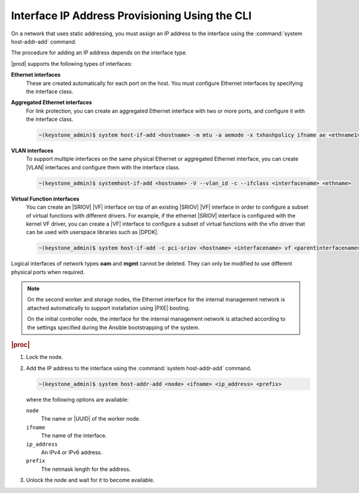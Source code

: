 
.. zto1559767850528
.. _interface-ip-address-provisioning-using-the-cli:

===============================================
Interface IP Address Provisioning Using the CLI
===============================================

On a network that uses static addressing, you must assign an IP address to
the interface using the :command:`system host-addr-add` command.

The procedure for adding an IP address depends on the interface type.

|prod| supports the following types of interfaces:

**Ethernet interfaces**
    These are created automatically for each port on the host. You must
    configure Ethernet interfaces by specifying the interface class.

**Aggregated Ethernet interfaces**
    For link protection, you can create an aggregated Ethernet interface with
    two or more ports, and configure it with the interface class.

    .. code-block:: none

        ~(keystone_admin)$ system host-if-add <hostname> -m mtu -a aemode -x txhashpolicy ifname ae <ethname1> <ethname2>

**VLAN interfaces**
    To support multiple interfaces on the same physical Ethernet or
    aggregated Ethernet interface, you can create |VLAN| interfaces and
    configure them with the interface class.

    .. code-block:: none

        ~(keystone_admin)$ systemhost-if-add <hostname> -V --vlan_id -c --ifclass <interfacename> <ethname>

**Virtual Function interfaces**
    You can create an |SRIOV| |VF| interface on top of an existing |SRIOV| |VF|
    interface in order to configure a subset of virtual functions with
    different drivers. For example, if the ethernet |SRIOV| interface is
    configured with the kernel VF driver, you can create a |VF| interface to
    configure a subset of virtual functions with the vfio driver that can be
    used with userspace libraries such as |DPDK|.

    .. code-block:: none

        ~(keystone_admin)$ system host-if-add -c pci-sriov <hostname> <interfacename> vf <parentinterfacename> -N numvfs --vf-driver=drivername


Logical interfaces of network types **oam** and **mgmt** cannot be deleted.
They can only be modified to use different physical ports when required.

.. xbooklink For more information on interfaces,
   .. see |planning-doc|: `Ethernet Interfaces <about-ethernet-interfaces>`.

.. note::
    On the second worker and storage nodes, the Ethernet interface for the
    internal management network is attached automatically to support
    installation using |PXE| booting.
    
    On the initial controller node, the interface for the internal management
    network is attached according to the settings specified during the
    Ansible bootstrapping of the system.

.. rubric:: |proc|

.. _interface-ip-address-provisioning-using-the-cli-steps-ovd-413-lkb:

#.  Lock the node.

#.  Add the IP address to the interface using
    the :command:`system host-addr-add` command.

    .. code-block:: none

        ~(keystone_admin)$ system host-addr-add <node> <ifname> <ip_address> <prefix>

    where the following options are available:

    ``node``
        The name or |UUID| of the worker node.

    ``ifname``
        The name of the interface.

    ``ip_address``
        An IPv4 or IPv6 address.

    ``prefix``
        The netmask length for the address.

#.  Unlock the node and wait for it to become available.
